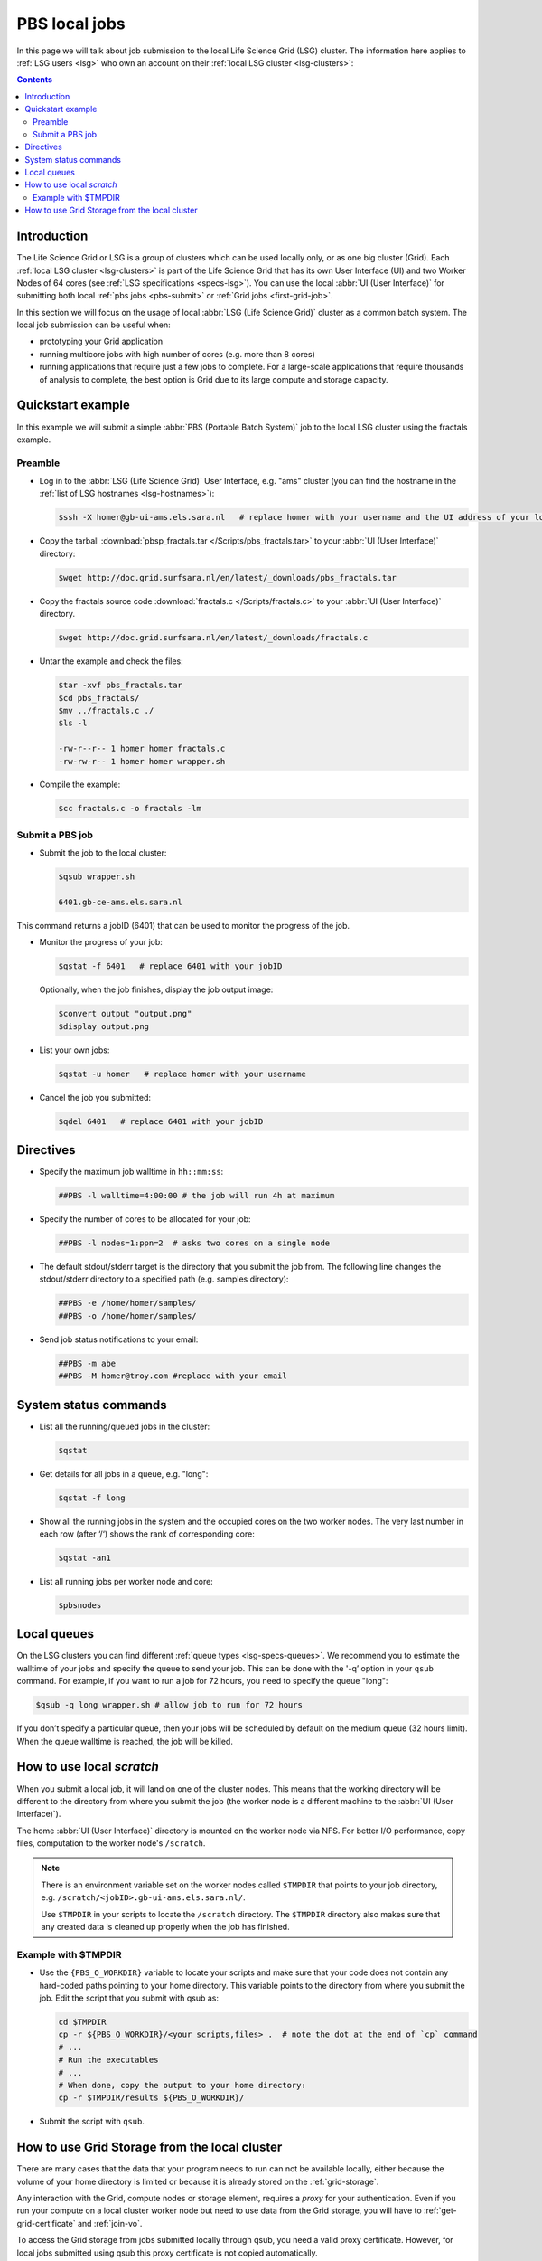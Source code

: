
.. _pbs:

**************
PBS local jobs
**************

In this page we will talk about job submission to the local Life Science Grid (LSG) cluster. The information here applies to :ref:`LSG users <lsg>` who own an account on their :ref:`local LSG cluster <lsg-clusters>`:

.. contents::
    :depth: 4


============
Introduction
============

The Life Science Grid or LSG is a group of clusters which can be used locally only, or as one big cluster (Grid). Each :ref:`local LSG cluster <lsg-clusters>` is part of the Life Science Grid that has its own User Interface (UI) and two Worker Nodes of 64 cores (see :ref:`LSG specifications <specs-lsg>`). You can use the local :abbr:`UI (User Interface)` for submitting both local :ref:`pbs jobs <pbs-submit>` or :ref:`Grid jobs <first-grid-job>`.

In this section we will focus on the usage of local :abbr:`LSG (Life Science Grid)` cluster as a common batch system. The local job submission can be useful when:

* prototyping your Grid application
* running multicore jobs with high number of cores (e.g. more than 8 cores)
* running applications that require just a few jobs to complete. For a large-scale applications that require thousands of analysis to complete, the best option is Grid due to its large compute and storage capacity.


.. _pbs-quickstart:

==================
Quickstart example
==================

In this example we will submit a simple :abbr:`PBS (Portable Batch System)` job to the local LSG cluster using the fractals example.


Preamble
========

* Log in to the :abbr:`LSG (Life Science Grid)` User Interface, e.g. "ams" cluster (you can find the hostname in the :ref:`list of LSG hostnames <lsg-hostnames>`):

  .. code-block:: console

     $ssh -X homer@gb-ui-ams.els.sara.nl   # replace homer with your username and the UI address of your local cluster

* Copy the tarball :download:`pbsp_fractals.tar </Scripts/pbs_fractals.tar>` to your :abbr:`UI (User Interface)` directory:

  .. code-block:: console

     $wget http://doc.grid.surfsara.nl/en/latest/_downloads/pbs_fractals.tar

* Copy the fractals source code :download:`fractals.c </Scripts/fractals.c>` to your :abbr:`UI (User Interface)` directory.

  .. code-block:: console

     $wget http://doc.grid.surfsara.nl/en/latest/_downloads/fractals.c

* Untar the example and check the files:

  .. code-block:: console

     $tar -xvf pbs_fractals.tar
     $cd pbs_fractals/
     $mv ../fractals.c ./
     $ls -l

     -rw-r--r-- 1 homer homer fractals.c
     -rw-rw-r-- 1 homer homer wrapper.sh

* Compile the example:

  .. code-block:: console

     $cc fractals.c -o fractals -lm


.. _pbs-submit:

Submit a PBS job
================

* Submit the job to the local cluster:

  .. code-block:: console

     $qsub wrapper.sh

     6401.gb-ce-ams.els.sara.nl

This command returns a jobID (6401) that can be used to monitor the progress of the job.

* Monitor the progress of your job:

  .. code-block:: console

     $qstat -f 6401   # replace 6401 with your jobID

  Optionally, when the job finishes, display the job output image:

  .. code-block:: console

     $convert output "output.png"
     $display output.png

* List your own jobs:

  .. code-block:: console

     $qstat -u homer   # replace homer with your username

* Cancel the job you submitted:

  .. code-block:: console

     $qdel 6401   # replace 6401 with your jobID



.. _pbs-direcives:

==========
Directives
==========

* Specify the maximum job walltime in ``hh::mm:ss``:

  .. code-block:: console

	##PBS -l walltime=4:00:00 # the job will run 4h at maximum

* Specify the number of cores to be allocated for your job:

  .. code-block:: console

	##PBS -l nodes=1:ppn=2  # asks two cores on a single node

* The default stdout/stderr target is the directory that you submit the job from. The following line changes the stdout/stderr directory to a specified path (e.g. samples directory):

  .. code-block:: console

	##PBS -e /home/homer/samples/
	##PBS -o /home/homer/samples/

* Send job status notifications to your email:

  .. code-block:: console

	##PBS -m abe
	##PBS -M homer@troy.com #replace with your email



.. _pbs-system-commands:

======================
System status commands
======================

* List all the running/queued jobs in the cluster:

  .. code-block:: console

     $qstat

* Get details for all jobs in a queue, e.g. "long":

  .. code-block:: console

     $qstat -f long

* Show all the running jobs in the system and the occupied cores on the two worker nodes. The very last number in each row (after ‘/‘) shows the rank of corresponding core:

  .. code-block:: console

     $qstat -an1

* List all running jobs per worker node and core:

  .. code-block:: console

     $pbsnodes



============
Local queues
============

On the LSG clusters you can find different :ref:`queue types <lsg-specs-queues>`. We recommend you to estimate the walltime of your jobs and specify the queue to send your job. This can be done with the '-q’ option in your ``qsub`` command. For example, if you want to run a job for 72 hours, you need to specify the queue "long":

.. code-block:: console

   $qsub -q long wrapper.sh # allow job to run for 72 hours

If you don’t specify a particular queue, then your jobs will be scheduled by default on the medium queue (32 hours limit).  When the queue walltime is reached, the job will be killed.

.. seealso:: :ref:`How to run PBS jobs with wallclock greater than 36 hours on the Life Science Grid? <pbs-walltime>`


.. _pbs-scratch:

==========================
How to use local `scratch`
==========================


When you submit a local job, it will land on one of the cluster nodes. This means that the working directory will be different to the directory from where you submit the job (the worker node is a different machine to the :abbr:`UI (User Interface)`).

The home :abbr:`UI (User Interface)` directory is mounted on the worker node via NFS. For better I/O performance, copy files, computation to the worker node's ``/scratch``.

.. note:: There is an environment variable set on the worker nodes called ``$TMPDIR`` that points to your job directory, e.g. ``/scratch/<jobID>.gb-ui-ams.els.sara.nl/``.

	Use ``$TMPDIR`` in your scripts to locate the ``/scratch`` directory. The ``$TMPDIR`` directory also makes sure that any created data is cleaned up properly when the job has finished.

Example with $TMPDIR
====================

* Use the ``{PBS_O_WORKDIR}`` variable to locate your scripts and make sure that your code does not contain any hard-coded paths pointing to your home directory. This variable points to the directory from where you submit the job. Edit the script that you submit with qsub as:

  .. code-block:: bash

	cd $TMPDIR
	cp -r ${PBS_O_WORKDIR}/<your scripts,files> .  # note the dot at the end of `cp` command
	# ...
	# Run the executables
	# ...
	# When done, copy the output to your home directory:
	cp -r $TMPDIR/results ${PBS_O_WORKDIR}/

* Submit the script with ``qsub``.



.. _pbs-grid-storage:

==============================================
How to use Grid Storage from the local cluster
==============================================

There are many cases that the data that your program needs to run can not be available locally, either because the volume of your home directory is limited or because it is already stored on the :ref:`grid-storage`.

Any interaction with the Grid, compute nodes or storage element, requires a `proxy` for your authentication. Even if you run your compute on a local cluster worker node but need to use data from the Grid storage, you will have to :ref:`get-grid-certificate` and :ref:`join-vo`.

To access the Grid storage from jobs submitted locally through qsub, you need
a valid proxy certificate.  However, for local jobs submitted using qsub this proxy certificate is not copied automatically.

Therefore, to interact with the Grid storage, you need:

1. A proxy certificate, see :ref:`startgridsession`. You need to do this once, not for each job.
2. To tell the system where the proxy certificate is:

* Copy your proxy certificate to for example your home-directory using:

  .. code-block:: console

     $cp /tmp/x509up_u39111 /home/homer/  # replace x509up_u39111 with your own proxy file, here "39111" is your unix user-id

* Set the rights of this file to 600 and treat it as confidential:

  .. code-block:: console

     $chmod 600 /home/homer/x509up_u39111

Because your home-directory is shared across the cluster, your proxy will
also be available on all nodes within the cluster.

You also need to do this step once every week, and not for each job.

* Tell the system where your proxy certificate is, by setting an environment variable. Add in the job script:

  .. code-block:: console

     $export X509_USER_PROXY=/home/homer/x509up_u39111

Now within the job, your :ref:`storage-clients` commands will work.


.. seealso:: This section covers the basic usage of :abbr:`PBS (Portable Batch System)` jobs particularly on the :abbr:`LSG (Life Science Grid)`. For advanced usage of a :abbr:`PBS (Portable Batch System)` cluster you may check out the `Lisa batch usage`_ guide or the `NYU Cluster usage`_ guide.



.. Links:

.. _`Lisa batch usage`: https://userinfo.surfsara.nl/systems/lisa/usage/batch-usage

.. _`NYU Cluster usage`: https://wikis.nyu.edu/display/NYUHPC/Running+jobs
